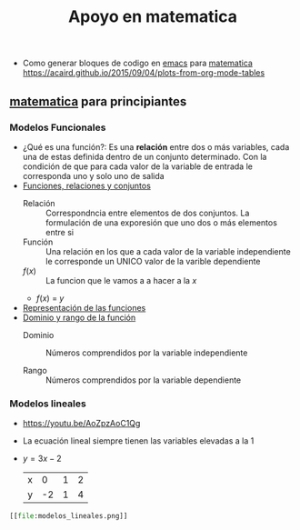 :PROPERTIES:
:ID:       4d4c20c1-412c-40f8-b1e0-85022bfb7827
:END:
#+title: Apoyo en matematica


- Como generar bloques de codigo en [[id:0a61c2e1-e8b6-4076-80c6-6b09c8a4ecf5][emacs]] para [[id:c129223c-22b3-4d5c-a0c0-44f7a1fdb598][matematica]] https://acaird.github.io/2015/09/04/plots-from-org-mode-tables
** [[id:c129223c-22b3-4d5c-a0c0-44f7a1fdb598][matematica]] para principiantes
:PROPERTIES:
:NOTER_DOCUMENT: ../../../../Biblioteca de calibre/Miriam/Matematica-ingresantes (35)/Matematica-ingresantes - Miriam.pdf
:NOTER_PAGE: 15
:END:
*** Modelos Funcionales
- ¿Qué es una función?: Es una *relación* entre dos o más variables, cada una de estas definida dentro de un conjunto determinado. Con la condición de que para cada valor de la variable de entrada le corresponda uno y solo uno de salida
- [[https://youtu.be/Ll7xfe3HoZE][Funciones, relaciones y conjuntos]]
  - Relación :: Correspondncia entre elementos de dos conjuntos. La formulación de una exporesión que uno dos o más elementos entre si
  - Función ::  Una relación en los que a cada valor de la variable independiente le corresponde un UNICO valor de la varible dependiente
  - \(f(x)\) :: La funcion que le vamos a a hacer a la \(x\)
  - \(f(x)\) = \(y\)

- [[https://youtu.be/A7OrJ8IlIeE][Representación de las funciones]]
- [[https://youtu.be/H40lcwlgPMk][Dominio y rango de la función]]
  - Dominio :: Números comprendidos por la variable independiente

  - Rango :: Números comprendidos por la variable dependiente
*** Modelos lineales
- https://youtu.be/AoZpzAoC1Qg
- La ecuación lineal siempre tienen las variables elevadas a la 1
- \(y = 3x-2\)
  | x |  0 | 1 | 2 |
  | y | -2 | 1 | 4 |

#+BEGIN_SRC python :results code file :exports results
import matplotlib.pyplot as plt


# Define the data
x = [0, 1, 2]
y = [-2, 1, 4]

# Plot the data
plt.figure(figsize=(8, 6))
plt.plot(x, y, marker='o', linestyle='-', color='b')

# Add title and labels
plt.title('Plot of y = 3x - 2')
plt.xlabel('x')
plt.ylabel('y')

# Show grid
plt.grid(True)

# Save the plot as a PNG file
plt.savefig('modelos_lineales.png')

# Display the plot in a way that Org mode can capture
plt.close()  # This ensures the figure is closed after saving and before Org tries to display it
return('modelos_lineales.png')
#+END_SRC

#+RESULTS:
#+begin_src python
[[file:modelos_lineales.png]]
#+end_src
